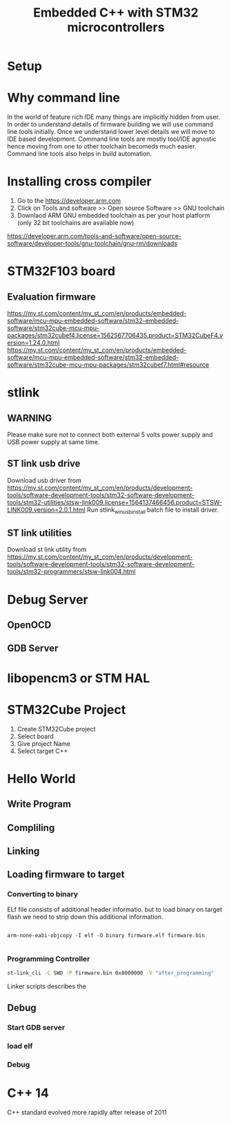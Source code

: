 #+Title: Embedded C++ with STM32 microcontrollers
# +Author: Prasad Ghole
#+Email: prasad.ghole@ltts.com
#+REVEAL_ROOT: http://cdn.jsdelivr.net/reveal.js/3.0.0/ 
#+REVEAL_THEME: night
#+OPTIONS: toc:nil num:nil timestamp:nil 

* Setup
* Why command line
In the world of feature rich IDE many things are implicitly hidden from user. In order to understand details of firmware building 
we will use command line tools initially. Once we understand lower level details we will move to IDE based development.
Command line tools are mostly tool/IDE agnostic hence moving from one to other toolchain becomeds much easier. 
Command line tools also helps in build automation.

* Installing cross compiler
1. Go to the https://developer.arm.com 
2. Click on Tools and software >> Open source Software >> GNU toolchain
3. Downlaod ARM GNU embedded toolchain as per your host platform (only 32 bit toolchains are available now)
https://developer.arm.com/tools-and-software/open-source-software/developer-tools/gnu-toolchain/gnu-rm/downloads

* STM32F103 board
** Evaluation firmware
https://my.st.com/content/my_st_com/en/products/embedded-software/mcu-mpu-embedded-software/stm32-embedded-software/stm32cube-mcu-mpu-packages/stm32cubef4.license=1562567706435.product=STM32CubeF4.version=1.24.0.html
https://my.st.com/content/my_st_com/en/products/embedded-software/mcu-mpu-embedded-software/stm32-embedded-software/stm32cube-mcu-mpu-packages/stm32cubef7.html#resource

* stlink 
** WARNING
Please make sure not to connect both external 5 volts power supply and USB power supply at same time.
** ST link usb drive
Download usb driver from 
https://my.st.com/content/my_st_com/en/products/development-tools/software-development-tools/stm32-software-development-tools/stm32-utilities/stsw-link009.license=1564137466456.product=STSW-LINK009.version=2.0.1.html
 Run stlink_winusb_install batch file to install driver.
** ST link utilities
Download st link utility from 
https://my.st.com/content/my_st_com/en/products/development-tools/software-development-tools/stm32-software-development-tools/stm32-programmers/stsw-link004.html

* Debug Server 
** OpenOCD
** GDB Server
* libopencm3 or STM HAL


* STM32Cube Project
1. Create STM32Cube project
2. Select board 
3. Give project Name
4. Select target C++
* Hello World
** Write Program
** Compliling
** Linking
** Loading firmware to target
*** Converting to binary
ELf file consists of additional header informatio. but to load binary on target flash we need to strip down this 
additional information. 
#+BEGIN_SRC shell

arm-none-eabi-objcopy -I elf -O binary firmware.elf firmware.bin
 
#+END_SRC
*** Programming Controller

#+BEGIN_SRC bash
st-link_cli -C SWD -P firmware.bin 0x8000000 -V "after_programming"

#+END_SRC
Linker scripts describes the
** Debug
*** Start GDB server
*** load elf
*** Debug
* C++ 14 
C++ standard evolved more rapidly after release of 2011
